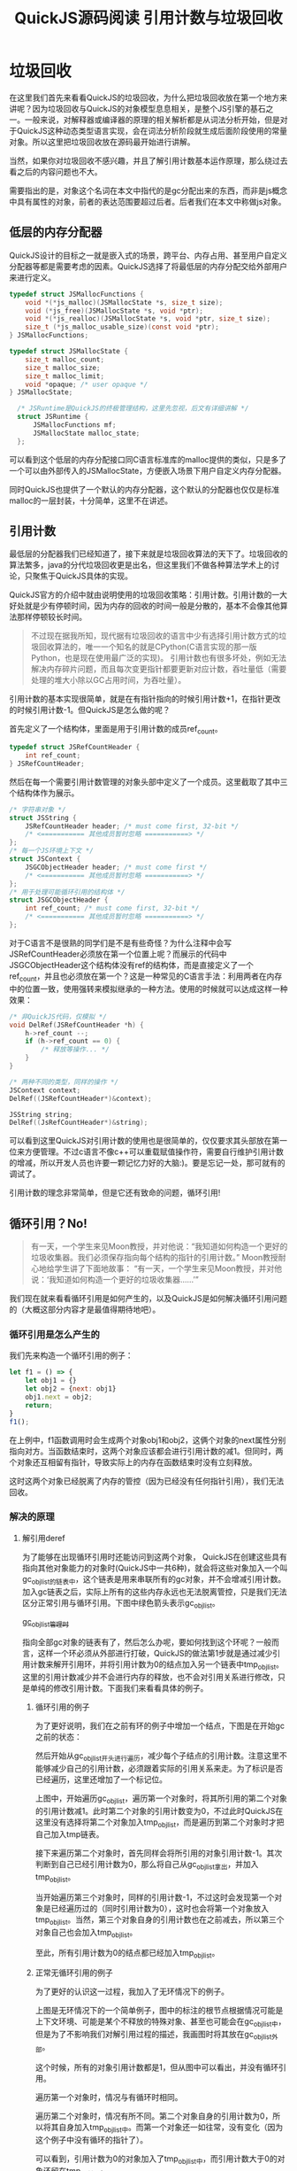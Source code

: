 #+TITLE: QuickJS源码阅读 引用计数与垃圾回收

* 垃圾回收

在这里我们首先来看看QuickJS的垃圾回收，为什么把垃圾回收放在第一个地方来讲呢？因为垃圾回收与QuickJS的对象模型息息相关，是整个JS引擎的基石之一。一般来说，对解释器或编译器的原理的相关解析都是从词法分析开始，但是对于QuickJS这种动态类型语言实现，会在词法分析阶段就生成后面阶段使用的常量对象。所以这里把垃圾回收放在源码最开始进行讲解。

当然，如果你对垃圾回收不感兴趣，并且了解引用计数基本运作原理，那么绕过去看之后的内容问题也不大。

需要指出的是，对象这个名词在本文中指代的是gc分配出来的东西，而非是js概念中具有属性的对象，前者的表达范围要超过后者。后者我们在本文中称做js对象。

** 低层的内存分配器

QuickJS设计的目标之一就是嵌入式的场景，跨平台、内存占用、甚至用户自定义分配器等都是需要考虑的因素。QuickJS选择了将最低层的内存分配交给外部用户来进行定义。

#+BEGIN_SRC c
typedef struct JSMallocFunctions {
    void *(*js_malloc)(JSMallocState *s, size_t size);
    void (*js_free)(JSMallocState *s, void *ptr);
    void *(*js_realloc)(JSMallocState *s, void *ptr, size_t size);
    size_t (*js_malloc_usable_size)(const void *ptr);
} JSMallocFunctions;

typedef struct JSMallocState {
    size_t malloc_count;
    size_t malloc_size;
    size_t malloc_limit;
    void *opaque; /* user opaque */
} JSMallocState;

  /* JSRuntime是QuickJS的终极管理结构，这里先忽视，后文有详细讲解 */
  struct JSRuntime {
      JSMallocFunctions mf;
      JSMallocState malloc_state;
  };
#+END_SRC

可以看到这个低层的内存分配接口同C语言标准库的malloc提供的类似，只是多了一个可以由外部传入的JSMallocState，方便嵌入场景下用户自定义内存分配器。

同时QuickJS也提供了一个默认的内存分配器，这个默认的分配器也仅仅是标准malloc的一层封装，十分简单，这里不在讲述。

** 引用计数

最低层的分配器我们已经知道了，接下来就是垃圾回收算法的天下了。垃圾回收的算法繁多，java的分代垃圾回收更是出名，但这里我们不做各种算法学术上的讨论，只聚焦于QuickJS具体的实现。

QuickJS官方的介绍中就由说明使用的垃圾回收策略：引用计数。引用计数的一大好处就是少有停顿时间，因为内存的回收的时间一般是分散的，基本不会像其他算法那样停顿较长时间。

#+BEGIN_QUOTE text
不过现在据我所知，现代据有垃圾回收的语言中少有选择引用计数方式的垃圾回收算法的，唯一一个知名的就是CPython(C语言实现的那一版Python，也是现在使用最广泛的实现)。
引用计数也有很多坏处，例如无法解决内存碎片问题，而且每次变更指针都要更新对应计数，吞吐量低（需要处理的堆大小除以GC占用时间，为吞吐量）。
#+END_QUOTE

引用计数的基本实现很简单，就是在有指针指向的时候引用计数+1，在指针更改的时候引用计数-1。但QuickJS是怎么做的呢？

首先定义了一个结构体，里面是用于引用计数的成员ref_count。

#+BEGIN_SRC c
typedef struct JSRefCountHeader {
    int ref_count;
} JSRefCountHeader;
#+END_SRC

然后在每一个需要引用计数管理的对象头部中定义了一个成员。这里截取了其中三个结构体作为展示。

#+BEGIN_SRC c
  /* 字符串对象 */
  struct JSString {
      JSRefCountHeader header; /* must come first, 32-bit */
      /* <=========== 其他成员暂时忽略 ===========> */
  };
  /* 每一个JS环境上下文 */
  struct JSContext {
      JSGCObjectHeader header; /* must come first */
      /* <=========== 其他成员暂时忽略 ===========> */
  };
  /* 用于处理可能循环引用的结构体 */
  struct JSGCObjectHeader {
      int ref_count; /* must come first, 32-bit */
      /* <=========== 其他成员暂时忽略 ===========> */
  };
#+END_SRC

对于C语言不是很熟的同学们是不是有些奇怪？为什么注释中会写JSRefCountHeader必须放在第一个位置上呢？而展示的代码中JSGCObjectHeader这个结构体没有ref的结构体，而是直接定义了一个ref_count，并且也必须放在第一个？这是一种常见的C语言手法：利用两者在内存中的位置一致，使用强转来模拟继承的一种方法。使用的时候就可以达成这样一种效果：

#+BEGIN_SRC c
  /* 非QuickJS代码，仅模拟 */
  void DelRef(JSRefCountHeader *h) {
      h->ref_count --;
      if (h->ref_count == 0) {
          /* 释放等操作... */
      }
  }

  /* 两种不同的类型，同样的操作 */
  JSContext context;
  DelRef((JSRefCountHeader*)&context);

  JSString string;
  DelRef((JsRefCountHeader*)&string);
#+END_SRC

可以看到这里QuickJS对引用计数的使用也是很简单的，仅仅要求其头部放在第一位来方便管理。不过c语言不像c++可以重载赋值操作符，需要自行维护引用计数的增减，所以开发人员也许要一颗记忆力好的大脑:)。要是忘记一处，那可就有的调试了。

引用计数的理念非常简单，但是它还有致命的问题，循环引用!

** 循环引用？No!

#+BEGIN_QUOTE
有一天，一个学生来见Moon教授，并对他说：“我知道如何构造一个更好的垃圾收集器。我们必须保存指向每个结构的指针的引用计数。”
Moon教授耐心地给学生讲了下面地故事：
“有一天，一个学生来见Moon教授，并对他说：‘我知道如何构造一个更好的垃圾收集器……’”
#+END_QUOTE

我们现在就来看看循环引用是如何产生的，以及QuickJS是如何解决循环引用问题的（大概这部分内容才是最值得期待地吧）。

*** 循环引用是怎么产生的

我们先来构造一个循环引用的例子：

#+BEGIN_SRC javascript
let f1 = () => {
    let obj1 = {}
    let obj2 = {next: obj1}
    obj1.next = obj2;
    return;
}
f1();
#+END_SRC

在上例中，f1函数调用时会生成两个对象obj1和obj2，这俩个对象的next属性分别指向对方。当函数结束时，这两个对象应该都会进行引用计数的减1。但同时，两个对象还互相留有指针，导致实际上的内存在函数结束时没有立刻释放。

[[file:gc/function_cycles_ref.png]]

这时这两个对象已经脱离了内存的管控（因为已经没有任何指针引用），我们无法回收。

*** 解决的原理

**** 解引用deref
为了能够在出现循环引用时还能访问到这两个对象， QuickJS在创建这些具有指向其他对象能力的对象时(QuickJS中一共6种)，就会将这些对象加入一个叫gc_obj_list的链表中，这个链表是用来串联所有的gc对象，并不会增减引用计数。加入gc链表之后，实际上所有的这些内存永远也无法脱离管控，只是我们无法区分正常引用与循环引用。下图中绿色箭头表示gc_obj_list。

[[file:gc/gc_obj_list.png][gc_obj_list管理时]]

指向全部gc对象的链表有了，然后怎么办呢，要如何找到这个环呢？一般而言，这样一个环必须从外部进行打破，QuickJS的做法第1步就是通过减少引用计数来解开引用环，并将引用计数为0的结点加入另一个链表中tmp_obj_list。这里的引用计数减少并不会进行内存的释放，也不会对引用关系进行修改，只是单纯的修改引用计数。下面我们来看看具体的例子。

***** 循环引用的例子
为了更好说明，我们在之前有环的例子中增加一个结点，下图是在开始gc之前的状态：

[[file:gc/defref1.png]]

然后开始从gc_obj_list开头进行遍历，减少每个子结点的引用计数。注意这里不能够减少自己的引用计数，必须跟着实际的引用关系来走。为了标识是否已经遍历，这里还增加了一个标记位。

[[file:gc/deref2.png]]

上图中，开始遍历gc_obj_list，遍历第一个对象时，将其所引用的第二个对象的引用计数减1。此时第二个对象的引用计数变为0，不过此时QuickJS在这里没有选择将第二个对象加入tmp_obj_list，而是遍历到第二个对象时才把自己加入tmp链表。

[[file:gc/defref3.png]]

接下来遍历第二个对象时，首先同样会将所引用的对象引用计数-1。其次判断到自己已经引用计数为0，那么将自己从gc_obj_list拿出，并加入tmp_obj_list。

[[file:gc/defref4.png]]

当开始遍历第三个对象时，同样的引用计数-1，不过这时会发现第一个对象是已经遍历过的（同时引用计数为0），这时也会将第一个对象放入tmp_obj_list。当然，第三个对象自身的引用计数也在之前减去，所以第三个对象自己也会加入tmp_obj_list。

至此，所有引用计数为0的结点都已经加入tmp_obj_list。

***** 正常无循环引用的例子

为了更好的认识这一过程，我加入了无环情况下的例子。

[[file:gc/noring_deref1.png]]
   
上图是无环情况下的一个简单例子，图中的标注的根节点根据情况可能是上下文环境、可能是某个不释放的特殊对象、甚至也可能会在gc_obj_list中，但是为了不影响我们对解引用过程的描述，我画图时将其放在gc_obj_list外部。

这个时候，所有的对象引用计数都是1，但从图中可以看出，并没有循环引用。

[[file:gc/noring_deref2.png]]

遍历第一个对象时，情况与有循环时相同。

[[file:gc/noring-deref3.png]]

遍历第二个对象时，情况有所不同。第二个对象自身的引用计数为0，所以将其自身加入tmp_obj_list中。而第一个对象还一如往常，没有变化（因为这个例子中没有循环的指针了）。

可以看到，引用计数为0的对象加入了tmp_obj_list中，而引用计数大于0的对象还留在tmp_obj_list中。

**** 扫描 scan

可能有的同学会问，这样的操作在无环的时候，也会把一些并非是循环引用的对象加入tmp_obj_list，这结果对吗？对。tmp_obj_list中包括了所有引用计数为0的结点，并非只包含循环引用的结点，这也是它名字中"临时"的由来。不仅如此，之前的解引用操作会将那些只有一个引用但是正在使用的对象放入tmp_obj_list。

但是仔细想一想，我们进行了解引用之后，这个tmp链表一定是包括了所有循环引用的结点，这些结点在解引用之后是没有其他地方的对象引用，全部自给自足，只会被tmp链表中的对象所引用。而temp链表中没有参与循环引用的结点却一定还有其他对象引用，并且这个引用的对象一定在gc_obj_list中（因为gc链表保存了所有的gc对象）。那我们下一步扫描gc_obj_list，将gc链表中对象的引用计数恢复回来，不就可以将那些并不该释放的结点识别回来了吗。这也就是QuickJS回收循环引用的第2步，扫描对象并将引用计数加回来。

下面为了更好的表示出第2步的过程，我们将上节两个例子合并到一起，其中的tmp_obj_list连接了两张图(因为在循环引用的例子中，gc_obj_list已经是空表)。

[[file:gc/scan1.png]]

扫描过程其实很简单，这时的gc链表已经是只剩下不会循环引用的对象了，只需要沿着引用关系增加引用计数即可。同时还要注意，恢复引用计数还要将该结点重新加回到gc_obj_list中。现在情况如下图。

[[file:gc/scan2.png]]

至此，情况已经很明朗了，gc_obj_list中放的是当前还正在使用的对象，tmp_obj_list中放的是当前已经不再使用的循环引用对象。之后的事情就很简单了，QuickJS的第3步就是将tmp_obj_list中的对象释放。

*** QuickJS实现

原理说明完了，咱们再来看看QuickJS的具体实现。这部分代码还是比较简单易懂的。垃圾回收的函数入口是JS_RunGC函数。其相关函数基本都是声明为static，并以gc_开头。

JS_RunGC函数如下，明明白白的三步：

#+BEGIN_SRC c
void JS_RunGC(JSRuntime *rt)
{
    /* decrement the reference of the children of each object. mark =
       1 after this pass. */
    gc_decref(rt);

    /* keep the GC objects with a non zero refcount and their childs */
    gc_scan(rt);

    /* free the GC objects in a cycle */
    gc_free_cycles(rt);
}
#+END_SRC

其中的gc_decref函数如下。其中的mark_children在这里无需深究，它就是根据类型的不同来调用gc_decref_child函数来对所有的引用对象减少引用计数。

#+BEGIN_SRC c
  static void gc_decref(JSRuntime *rt)
  {
      struct list_head *el, *el1;
      JSGCObjectHeader *p;

      init_list_head(&rt->tmp_obj_list);

      /* decrement the refcount of all the children of all the GC
         objects and move the GC objects with zero refcount to
         tmp_obj_list */
      list_for_each_safe(el, el1, &rt->gc_obj_list) {
          /* 这里的p就代表每一个gc对象 */
          p = list_entry(el, JSGCObjectHeader, link);
          assert(p->mark == 0);

          /* 这里标记了p的所有子节点 */
          mark_children(rt, p, gc_decref_child);
          p->mark = 1;

          /* 如果当前的结点已经引用计数为0了，那么加入到tmp_obj_list中 */
          if (p->ref_count == 0) {
              list_del(&p->link);
              list_add_tail(&p->link, &rt->tmp_obj_list);
          }
      }
  }
  static void gc_decref_child(JSRuntime *rt, JSGCObjectHeader *p)
  {
      assert(p->ref_count > 0);
      p->ref_count--;

      /* 这里如果发现子节点引用为0,并且已经遍历过，那么加入tmp_obj_list中 */
      if (p->ref_count == 0 && p->mark == 1) {
          list_del(&p->link);
          list_add_tail(&p->link, &rt->tmp_obj_list);
      }
  }
#+END_SRC

接下来看看扫描过程。实现中有一个需要注意的点，就是在扫描过程中，需要把遍历标记的表记位置回原本的值，以便下次扫描。

#+BEGIN_SRC c
static void gc_scan(JSRuntime *rt)
{
    struct list_head *el;
    JSGCObjectHeader *p;

    /* keep the objects with a refcount > 0 and their children. */
    list_for_each(el, &rt->gc_obj_list) {
        p = list_entry(el, JSGCObjectHeader, link);
        assert(p->ref_count > 0);
        p->mark = 0; /* 重置标记位 */
        /* 增加引用计数时，会将之前放入tmp_obj_list的对象重新拿出 */
        mark_children(rt, p, gc_scan_incref_child);
    }
    
    /* 这里将tmp_obj_list中的对象引用计数恢复原状 */
    list_for_each(el, &rt->tmp_obj_list) {
        p = list_entry(el, JSGCObjectHeader, link);
        mark_children(rt, p, gc_scan_incref_child2);
    }
}
static void gc_scan_incref_child(JSRuntime *rt, JSGCObjectHeader *p)
{
    p->ref_count++;
    /* 这时候发现tmp_obj_list中的对象还有用处，那么再加回gc_obj_list */
    if (p->ref_count == 1) {
        list_del(&p->link);
        list_add_tail(&p->link, &rt->gc_obj_list);
        p->mark = 0; /* 重置标记位 */
    }
}

static void gc_scan_incref_child2(JSRuntime *rt, JSGCObjectHeader *p)
{
    p->ref_count++;
}

#+END_SRC

*** 触发时机
对于引用计数来数，其特点就是没有引用了就立即释放，但是QuickJS为了解决引用计数导致循环引用问题，特意增加了一个特殊垃圾回收流程，所以QuickJS必须找到一个合适的时机来启动该流程。

之前我们看到gc回收的流程函数是JS_RunGC，QuickJS同时还将是否触发gc的条件封装在了js_trigger_gc函数之内。该函数目前在申请新的js对象时调用。也就是说，排除用户退出整个Js引擎的情况，垃圾回收的触发是由创建js对象来驱动的，如果用户一直没有定义过js对象，那么QuickJS也不会启动这个垃圾回收。

不过之前也提到过js_trigger_gc函数是包括是否触发gc条件。在现在的QuickJS实现里，这个是由用户进行定义的threshold来决定的，如下段代码所描述。

#+BEGIN_SRC c
    force_gc = ((rt->malloc_state.malloc_size + size) >
                rt->malloc_gc_threshold);
#+END_SRC

** 完结
到目前为止，QuickJS的垃圾回收处理我们已经讲完了，整体流程还是很简单的。不像V8那种分代垃圾回收，每个分代的算法不一，还各有优化点，就非常的复杂了。


